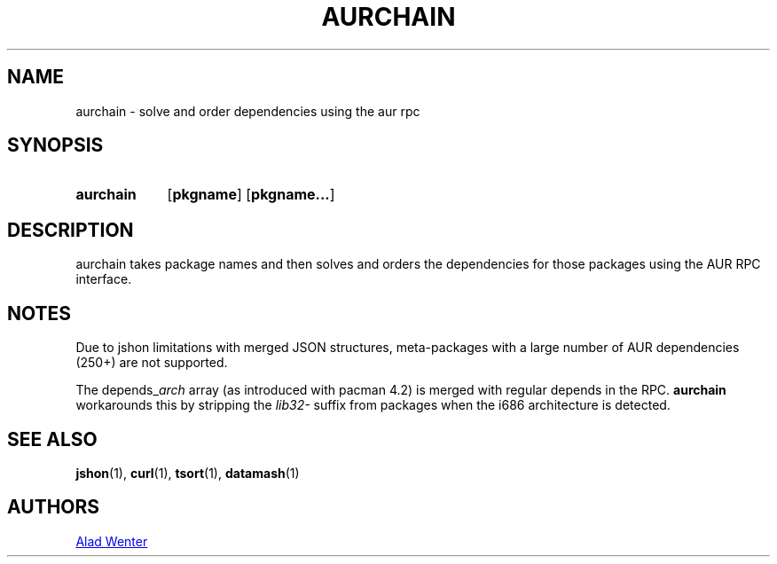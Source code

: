 .TH AURCHAIN 1 2016-04-24 AURUTILS
.SH NAME
aurchain \- solve and order dependencies using the aur rpc
.
.SH SYNOPSIS
.SY aurchain
.OP pkgname
.OP pkgname...
.YS
.
.SH DESCRIPTION
aurchain takes package names and then solves and orders the
dependencies for those packages using the AUR RPC interface.
.
.SH NOTES
Due to jshon limitations with merged JSON structures, meta-packages
with a large number of AUR dependencies (250+) are not supported.
.P
The depends_\fIarch \fRarray (as introduced with pacman 4.2) is merged
with regular depends in the RPC. \fBaurchain \fRworkarounds this by
stripping the \fIlib32- \fRsuffix from packages when the i686
architecture is detected.
.
.SH SEE ALSO
.BR jshon (1),
.BR curl (1),
.BR tsort (1),
.BR datamash (1)
.
.SH AUTHORS
.MT https://github.com/AladW
Alad Wenter
.ME

